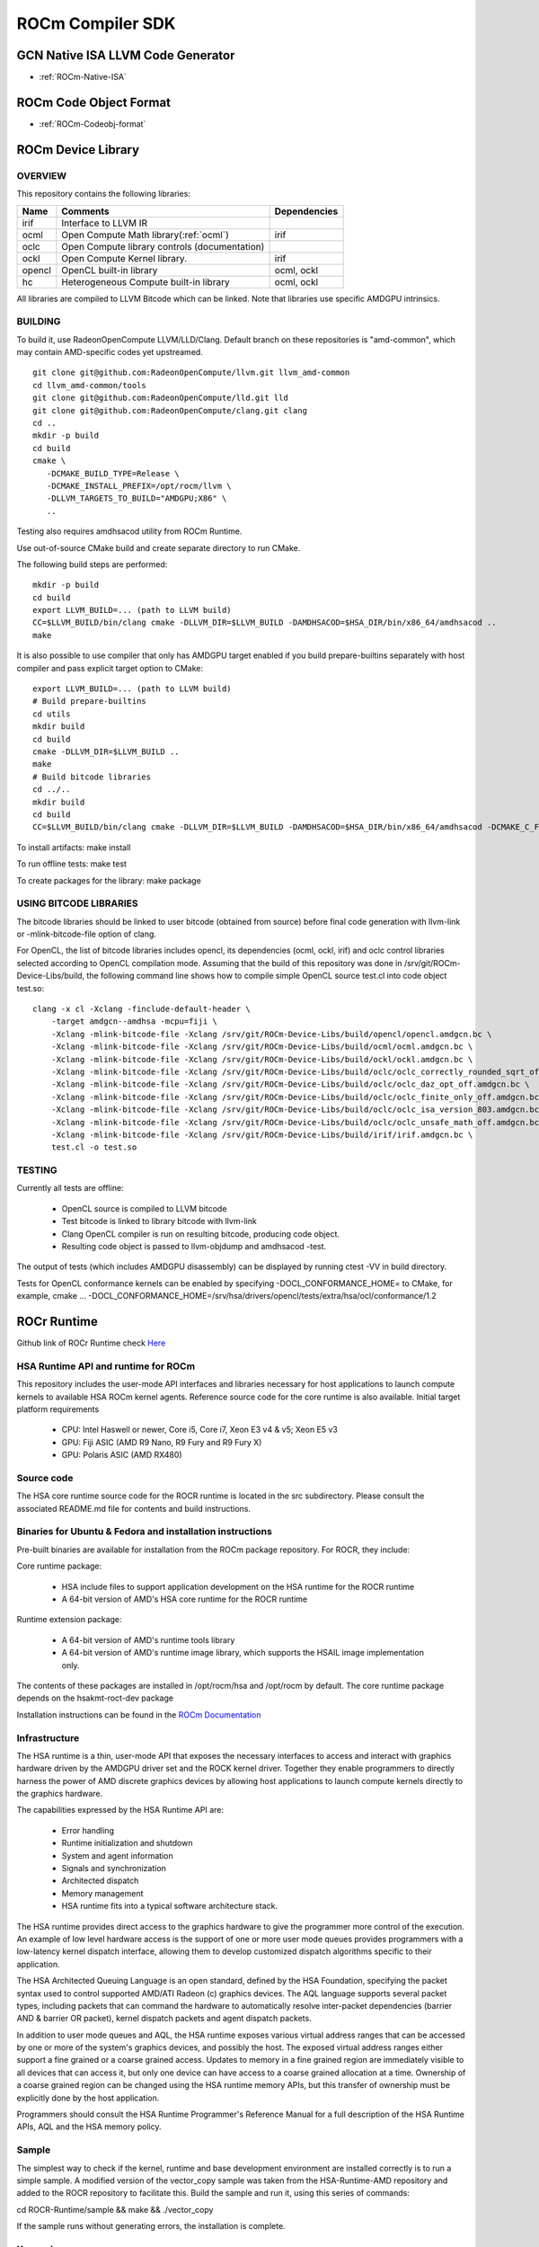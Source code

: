 
.. _ROCm-Compiler-SDK:

==========================
ROCm Compiler SDK
==========================

GCN Native ISA LLVM Code Generator
###################################

* :ref:`ROCm-Native-ISA`

ROCm Code Object Format
########################

* :ref:`ROCm-Codeobj-format`

ROCm Device Library
##################


OVERVIEW
********

This repository contains the following libraries:

======= ============================================= ==============
Name 	Comments 			               Dependencies
======= ============================================= ==============
irif 	Interface to LLVM IR 	
ocml 	Open Compute Math library(:ref:`ocml`) 		irif
oclc 	Open Compute library controls (documentation) 	
ockl 	Open Compute Kernel library. 			irif
opencl 	OpenCL built-in library 			ocml, ockl
hc 	Heterogeneous Compute built-in library 		ocml, ockl
======= ============================================= ==============

All libraries are compiled to LLVM Bitcode which can be linked. Note that libraries use specific AMDGPU intrinsics.

BUILDING
*********

To build it, use RadeonOpenCompute LLVM/LLD/Clang. Default branch on these repositories is "amd-common", which may contain AMD-specific codes yet upstreamed.

::

   git clone git@github.com:RadeonOpenCompute/llvm.git llvm_amd-common
   cd llvm_amd-common/tools
   git clone git@github.com:RadeonOpenCompute/lld.git lld
   git clone git@github.com:RadeonOpenCompute/clang.git clang
   cd ..
   mkdir -p build
   cd build
   cmake \
      -DCMAKE_BUILD_TYPE=Release \
      -DCMAKE_INSTALL_PREFIX=/opt/rocm/llvm \
      -DLLVM_TARGETS_TO_BUILD="AMDGPU;X86" \
      ..      

Testing also requires amdhsacod utility from ROCm Runtime.

Use out-of-source CMake build and create separate directory to run CMake.

The following build steps are performed:

::

   mkdir -p build
   cd build
   export LLVM_BUILD=... (path to LLVM build)
   CC=$LLVM_BUILD/bin/clang cmake -DLLVM_DIR=$LLVM_BUILD -DAMDHSACOD=$HSA_DIR/bin/x86_64/amdhsacod ..
   make

It is also possible to use compiler that only has AMDGPU target enabled if you build prepare-builtins separately with host compiler and pass explicit target option to CMake:

::

   export LLVM_BUILD=... (path to LLVM build)
   # Build prepare-builtins
   cd utils
   mkdir build
   cd build
   cmake -DLLVM_DIR=$LLVM_BUILD ..
   make
   # Build bitcode libraries
   cd ../..
   mkdir build
   cd build
   CC=$LLVM_BUILD/bin/clang cmake -DLLVM_DIR=$LLVM_BUILD -DAMDHSACOD=$HSA_DIR/bin/x86_64/amdhsacod -DCMAKE_C_FLAGS="-target amdgcn--amdhsa"    	  DCMAKE_CXX_FLAGS="-target amdgcn--amdhsa" -DPREPARE_BUILTINS=`cd ../utils/build/prepare-builtins/; pwd`/prepare-builtins ..

To install artifacts: make install

To run offline tests: make test

To create packages for the library: make package


USING BITCODE LIBRARIES
***************************
The bitcode libraries should be linked to user bitcode (obtained from source) before final code generation with llvm-link or -mlink-bitcode-file option of clang.

For OpenCL, the list of bitcode libraries includes opencl, its dependencies (ocml, ockl, irif) and oclc control libraries selected according to OpenCL compilation mode. Assuming that the build of this repository was done in /srv/git/ROCm-Device-Libs/build, the following command line shows how to compile simple OpenCL source test.cl into code object test.so:

::

   clang -x cl -Xclang -finclude-default-header \
       -target amdgcn--amdhsa -mcpu=fiji \
       -Xclang -mlink-bitcode-file -Xclang /srv/git/ROCm-Device-Libs/build/opencl/opencl.amdgcn.bc \
       -Xclang -mlink-bitcode-file -Xclang /srv/git/ROCm-Device-Libs/build/ocml/ocml.amdgcn.bc \
       -Xclang -mlink-bitcode-file -Xclang /srv/git/ROCm-Device-Libs/build/ockl/ockl.amdgcn.bc \
       -Xclang -mlink-bitcode-file -Xclang /srv/git/ROCm-Device-Libs/build/oclc/oclc_correctly_rounded_sqrt_off.amdgcn.bc \
       -Xclang -mlink-bitcode-file -Xclang /srv/git/ROCm-Device-Libs/build/oclc/oclc_daz_opt_off.amdgcn.bc \
       -Xclang -mlink-bitcode-file -Xclang /srv/git/ROCm-Device-Libs/build/oclc/oclc_finite_only_off.amdgcn.bc \
       -Xclang -mlink-bitcode-file -Xclang /srv/git/ROCm-Device-Libs/build/oclc/oclc_isa_version_803.amdgcn.bc \
       -Xclang -mlink-bitcode-file -Xclang /srv/git/ROCm-Device-Libs/build/oclc/oclc_unsafe_math_off.amdgcn.bc \
       -Xclang -mlink-bitcode-file -Xclang /srv/git/ROCm-Device-Libs/build/irif/irif.amdgcn.bc \
       test.cl -o test.so

TESTING
********

Currently all tests are offline:

   * OpenCL source is compiled to LLVM bitcode
   * Test bitcode is linked to library bitcode with llvm-link
   * Clang OpenCL compiler is run on resulting bitcode, producing code object.
   * Resulting code object is passed to llvm-objdump and amdhsacod -test.

The output of tests (which includes AMDGPU disassembly) can be displayed by running ctest -VV in build directory.

Tests for OpenCL conformance kernels can be enabled by specifying -DOCL_CONFORMANCE_HOME= to CMake, for example, cmake ... -DOCL_CONFORMANCE_HOME=/srv/hsa/drivers/opencl/tests/extra/hsa/ocl/conformance/1.2

ROCr Runtime
#############

Github link of ROCr Runtime check `Here <https://github.com/RadeonOpenCompute/ROCR-Runtime>`_

HSA Runtime API and runtime for ROCm
*************************************
This repository includes the user-mode API interfaces and libraries necessary for host applications to launch compute kernels to available HSA ROCm kernel agents. Reference source code for the core runtime is also available.
Initial target platform requirements

   * CPU: Intel Haswell or newer, Core i5, Core i7, Xeon E3 v4 & v5; Xeon E5 v3
   * GPU: Fiji ASIC (AMD R9 Nano, R9 Fury and R9 Fury X)
   * GPU: Polaris ASIC (AMD RX480)

Source code
*************
The HSA core runtime source code for the ROCR runtime is located in the src subdirectory. Please consult the associated README.md file for contents and build instructions.

Binaries for Ubuntu & Fedora and installation instructions
************************************************************
Pre-built binaries are available for installation from the ROCm package repository. For ROCR, they include:

Core runtime package:

   * HSA include files to support application development on the HSA runtime for the ROCR runtime
   * A 64-bit version of AMD's HSA core runtime for the ROCR runtime

Runtime extension package:

   * A 64-bit version of AMD's runtime tools library
   * A 64-bit version of AMD's runtime image library, which supports the HSAIL image implementation only.

The contents of these packages are installed in /opt/rocm/hsa and /opt/rocm by default. The core runtime package depends on the hsakmt-roct-dev package

Installation instructions can be found in the `ROCm Documentation <https://rocm-documentation.readthedocs.io/en/latest/Installation_Guide/Installation-Guide.html>`_


Infrastructure
***************
The HSA runtime is a thin, user-mode API that exposes the necessary interfaces to access and interact with graphics hardware driven by the AMDGPU driver set and the ROCK kernel driver. Together they enable programmers to directly harness the power of AMD discrete graphics devices by allowing host applications to launch compute kernels directly to the graphics hardware.

The capabilities expressed by the HSA Runtime API are:

   * Error handling
   * Runtime initialization and shutdown
   * System and agent information
   * Signals and synchronization
   * Architected dispatch
   * Memory management
   * HSA runtime fits into a typical software architecture stack.

The HSA runtime provides direct access to the graphics hardware to give the programmer more control of the execution. An example of low level hardware access is the support of one or more user mode queues provides programmers with a low-latency kernel dispatch interface, allowing them to develop customized dispatch algorithms specific to their application.

The HSA Architected Queuing Language is an open standard, defined by the HSA Foundation, specifying the packet syntax used to control supported AMD/ATI Radeon (c) graphics devices. The AQL language supports several packet types, including packets that can command the hardware to automatically resolve inter-packet dependencies (barrier AND & barrier OR packet), kernel dispatch packets and agent dispatch packets.

In addition to user mode queues and AQL, the HSA runtime exposes various virtual address ranges that can be accessed by one or more of the system's graphics devices, and possibly the host. The exposed virtual address ranges either support a fine grained or a coarse grained access. Updates to memory in a fine grained region are immediately visible to all devices that can access it, but only one device can have access to a coarse grained allocation at a time. Ownership of a coarse grained region can be changed using the HSA runtime memory APIs, but this transfer of ownership must be explicitly done by the host application.

Programmers should consult the HSA Runtime Programmer's Reference Manual for a full description of the HSA Runtime APIs, AQL and the HSA memory policy.

Sample
******
The simplest way to check if the kernel, runtime and base development environment are installed correctly is to run a simple sample. A modified version of the vector_copy sample was taken from the HSA-Runtime-AMD repository and added to the ROCR repository to facilitate this. Build the sample and run it, using this series of commands:

cd ROCR-Runtime/sample && make && ./vector_copy

If the sample runs without generating errors, the installation is complete.

Known issues
**************
 
  *  Each HSA process creates an internal DMA queue, but there is a system-wide limit of four DMA queues. When the limit is reached HSA processes will use internal kernels for copies.

**Disclaimer**

The information contained herein is for informational purposes only, and is subject to change without notice. While every precaution has been taken in the preparation of this document, it may contain technical inaccuracies, omissions and typographical errors, and AMD is under no obligation to update or otherwise correct this information. Advanced Micro Devices, Inc. makes no representations or warranties with respect to the accuracy or completeness of the contents of this document, and assumes no liability of any kind, including the implied warranties of noninfringement, merchantability or fitness for particular purposes, with respect to the operation or use of AMD hardware, software or other products described herein. No license, including implied or arising by estoppel, to any intellectual property rights is granted by this document. Terms and limitations applicable to the purchase or use of AMD's products are as set forth in a signed agreement between the parties or in AMD's Standard Terms and Conditions of Sale.

AMD, the AMD Arrow logo, and combinations thereof are trademarks of Advanced Micro Devices, Inc. Other product names used in this publication are for identification purposes only and may be trademarks of their respective companies.

Copyright (c) 2014-2017 Advanced Micro Devices, Inc. All rights reserved.
